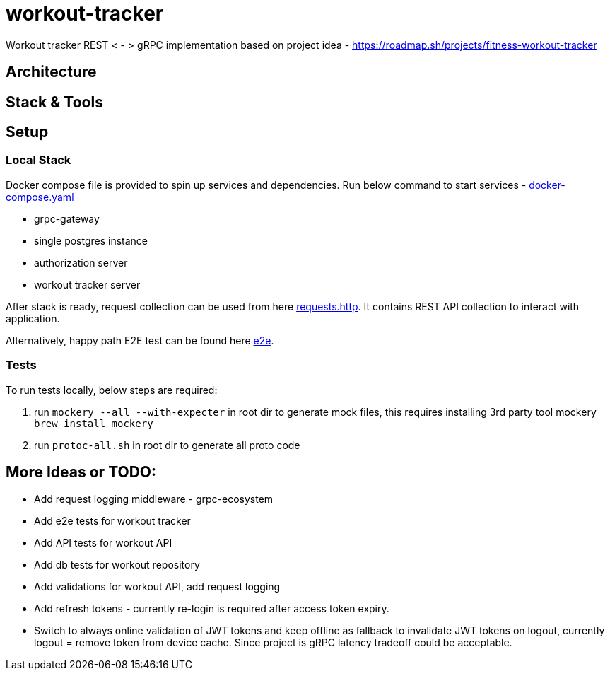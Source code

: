 = workout-tracker

Workout tracker REST < - > gRPC implementation based on project idea - https://roadmap.sh/projects/fitness-workout-tracker

:toc:

== Architecture

== Stack & Tools

== Setup

=== Local Stack

Docker compose file is provided to spin up services and dependencies.
Run below command to start services - https://github.com/mskalbania/workout-tracker/blob/main/docker-compose.yaml[docker-compose.yaml]

- grpc-gateway
- single postgres instance
- authorization server
- workout tracker server

After stack is ready, request collection can be used from here https://github.com/mskalbania/workout-tracker/blob/main/requests.http[requests.http].
It contains REST API collection to interact with application.

Alternatively, happy path E2E test can be found here https://github.com/mskalbania/workout-tracker/tree/main/e2e[e2e].

=== Tests

To run tests locally, below steps are required:

1. run `mockery --all --with-expecter` in root dir to generate mock files, this requires installing 3rd party tool mockery `brew install mockery`
2. run `protoc-all.sh` in root dir to generate all proto code

// == TBD where
// * DB init script & seeder (as per exercise requirement): [db.sql](db.sql)
// * Docker compose to spin up services and dependencies: [docker-compose.yaml](docker-compose.yaml)
// * Using protoc to generate gRPC code: [proto](proto)


== More Ideas or TODO:

* Add request logging middleware - grpc-ecosystem
* Add e2e tests for workout tracker
* Add API tests for workout API
* Add db tests for workout repository
* Add validations for workout API, add request logging
* Add refresh tokens - currently re-login is required after access token expiry.
* Switch to always online validation of JWT tokens and keep offline as fallback to invalidate JWT tokens on logout, currently logout = remove token from device cache. Since project is gRPC latency tradeoff could be acceptable.